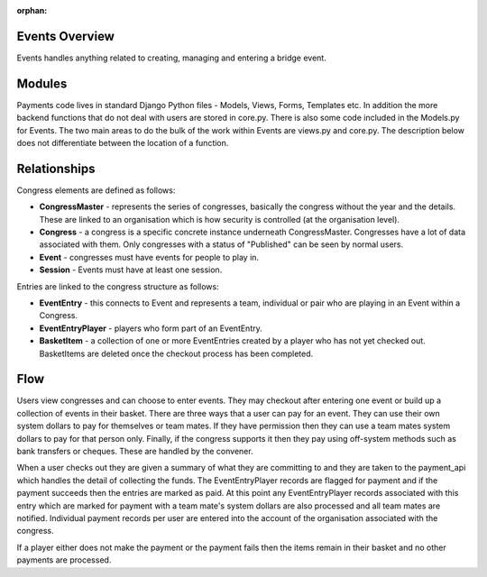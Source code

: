 :orphan:

.. image:: images/cobalt.jpg
 :width: 300
 :alt: Cobalt Chemical Symbol

Events Overview
=================

Events handles anything related to creating, managing and entering a bridge
event.

Modules
=======

Payments code lives in standard Django Python files - Models, Views, Forms,
Templates etc. In addition the more backend functions that do not deal with
users are stored in core.py. There is also some code included in the Models.py
for Events. The two main areas to do the bulk of the work
within Events are views.py and core.py. The description below does not
differentiate between the location of a function.

Relationships
=============

Congress elements are defined as follows:

* **CongressMaster** - represents the series of congresses, basically the
  congress without the year and the details. These are linked to an organisation
  which is how security is controlled (at the organisation level).
* **Congress** - a congress is a specific concrete instance underneath CongressMaster.
  Congresses have a lot of data associated with them. Only congresses with a
  status of "Published" can be seen by normal users.
* **Event** - congresses must have events for people to play in.
* **Session** - Events must have at least one session.

Entries are linked to the congress structure as follows:

* **EventEntry** - this connects to Event and represents a team, individual or
  pair who are playing in an Event within a Congress.
* **EventEntryPlayer** - players who form part of an EventEntry.
* **BasketItem** - a collection of one or more EventEntries created by a player
  who has not yet checked out. BasketItems are deleted once the checkout process
  has been completed.

Flow
====

.. image:: images/events.jpg
  :alt: Events Diagram

Users view congresses and can choose to enter events. They may checkout after
entering one event or build up a collection of events in their basket. There
are three ways that a user can pay for an event. They can use their own system
dollars to pay for themselves or team mates. If they have permission then they
can use a team mates system dollars to pay for that person only. Finally, if
the congress supports it then they pay using off-system methods such as
bank transfers or cheques. These are handled by the convener.

When a user checks out they are given a summary of what they are committing to
and they are taken to the payment_api which handles the detail of collecting
the funds. The EventEntryPlayer records are flagged for payment and if the
payment succeeds then the entries are marked as paid. At this point any
EventEntryPlayer records associated with this entry which are marked for payment
with a team mate's system dollars are also processed and all team mates are
notified. Individual payment records per user are entered into the account of
the organisation associated with the congress.

If a player either does not make the payment or the payment fails then the
items remain in their basket and no other payments are processed.
